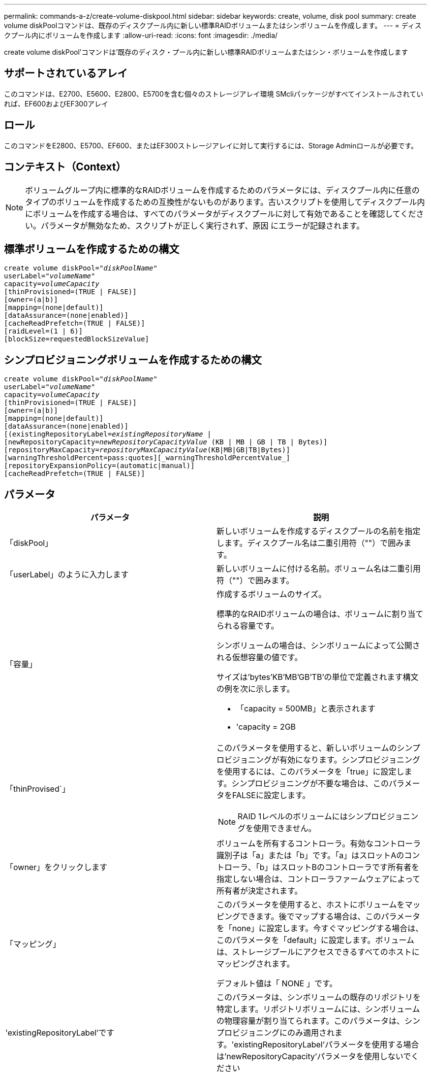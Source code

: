 ---
permalink: commands-a-z/create-volume-diskpool.html 
sidebar: sidebar 
keywords: create, volume, disk pool 
summary: create volume diskPoolコマンドは、既存のディスクプール内に新しい標準RAIDボリュームまたはシンボリュームを作成します。 
---
= ディスクプール内にボリュームを作成します
:allow-uri-read: 
:icons: font
:imagesdir: ./media/


[role="lead"]
create volume diskPool'コマンドは'既存のディスク・プール内に新しい標準RAIDボリュームまたはシン・ボリュームを作成します



== サポートされているアレイ

このコマンドは、E2700、E5600、E2800、E5700を含む個々のストレージアレイ環境 SMcliパッケージがすべてインストールされていれば、EF600およびEF300アレイ



== ロール

このコマンドをE2800、E5700、EF600、またはEF300ストレージアレイに対して実行するには、Storage Adminロールが必要です。



== コンテキスト（Context）

[NOTE]
====
ボリュームグループ内に標準的なRAIDボリュームを作成するためのパラメータには、ディスクプール内に任意のタイプのボリュームを作成するための互換性がないものがあります。古いスクリプトを使用してディスクプール内にボリュームを作成する場合は、すべてのパラメータがディスクプールに対して有効であることを確認してください。パラメータが無効なため、スクリプトが正しく実行されず、原因 にエラーが記録されます。

====


== 標準ボリュームを作成するための構文

[listing, subs="+macros"]
----
create volume diskPool=pass:quotes[_"diskPoolName"_
userLabel="_volumeName_"
capacity=_volumeCapacity_]
[thinProvisioned=(TRUE | FALSE)]
[owner=(a|b)]
[mapping=(none|default)]
[dataAssurance=(none|enabled)]
[cacheReadPrefetch=(TRUE | FALSE)]
[raidLevel=(1 | 6)]
[blockSize=requestedBlockSizeValue]
----


== シンプロビジョニングボリュームを作成するための構文

[listing, subs="+macros"]
----
create volume diskPool=pass:quotes[_"diskPoolName"_
userLabel="_volumeName_"
capacity=_volumeCapacity_]
[thinProvisioned=(TRUE | FALSE)]
[owner=(a|b)]
[mapping=(none|default)]
[dataAssurance=(none|enabled)]
[(existingRepositoryLabel=pass:quotes[_existingRepositoryName_] |
[newRepositoryCapacity=pass:quotes[_newRepositoryCapacityValue_] (KB | MB | GB | TB | Bytes)]
[repositoryMaxCapacity=pass:quotes[_repositoryMaxCapacityValue_](KB|MB|GB|TB|Bytes)]
[warningThresholdPercent=pass:quotes][_warningThresholdPercentValue_]
[repositoryExpansionPolicy=(automatic|manual)]
[cacheReadPrefetch=(TRUE | FALSE)]
----


== パラメータ

|===
| パラメータ | 説明 


 a| 
「diskPool」
 a| 
新しいボリュームを作成するディスクプールの名前を指定します。ディスクプール名は二重引用符（""）で囲みます。



 a| 
「userLabel」のように入力します
 a| 
新しいボリュームに付ける名前。ボリューム名は二重引用符（""）で囲みます。



 a| 
「容量」
 a| 
作成するボリュームのサイズ。

標準的なRAIDボリュームの場合は、ボリュームに割り当てられる容量です。

シンボリュームの場合は、シンボリュームによって公開される仮想容量の値です。

サイズは'bytes'KB'MB`'GB'TB'の単位で定義されます構文の例を次に示します。

* 「capacity = 500MB」と表示されます
* 'capacity = 2GB




 a| 
「thinProvised`」
 a| 
このパラメータを使用すると、新しいボリュームのシンプロビジョニングが有効になります。シンプロビジョニングを使用するには、このパラメータを「true」に設定します。シンプロビジョニングが不要な場合は、このパラメータをFALSEに設定します。


NOTE: RAID 1レベルのボリュームにはシンプロビジョニングを使用できません。



 a| 
「owner」をクリックします
 a| 
ボリュームを所有するコントローラ。有効なコントローラ識別子は「a」または「b」です。「a」はスロットAのコントローラ、「b」はスロットBのコントローラです所有者を指定しない場合は、コントローラファームウェアによって所有者が決定されます。



 a| 
「マッピング」
 a| 
このパラメータを使用すると、ホストにボリュームをマッピングできます。後でマップする場合は、このパラメータを「none」に設定します。今すぐマッピングする場合は、このパラメータを「default」に設定します。ボリュームは、ストレージプールにアクセスできるすべてのホストにマッピングされます。

デフォルト値は「 NONE 」です。



 a| 
'existingRepositoryLabel'です
 a| 
このパラメータは、シンボリュームの既存のリポジトリを特定します。リポジトリボリュームには、シンボリュームの物理容量が割り当てられます。このパラメータは、シンプロビジョニングにのみ適用されます。'existingRepositoryLabel'パラメータを使用する場合は'newRepositoryCapacity'パラメータを使用しないでください



 a| 
'newRepositoryCapacity'
 a| 
このパラメータは、シンボリュームの新しいリポジトリを作成します。リポジトリボリュームには、シンボリュームの物理容量が割り当てられます。このパラメータは'thinProvised'パラメータの値を'true'に設定した場合にのみ使用します

サイズは'MB'GB'TB'の単位で定義されます構文の例を次に示します。

* 「capacity = 500MB」と表示されます
* 'capacity = 2GB


デフォルト値は仮想容量の50%です。



 a| 
repositoryMaxCapacity
 a| 
このパラメータは、シンボリュームのリポジトリの最大容量を定義します。このパラメータは'thinProvised'パラメータの値を'true'に設定した場合にのみ使用します

サイズは'MB'GB'TB'の単位で定義されます構文の例を次に示します。

* 「capacity = 500MB」と表示されます
* 'capacity = 2GB




 a| 
「warningThresholdPercent」
 a| 
シンボリュームの容量がこの割合に達すると、シンボリュームの上限に近づいているという警告アラートが表示されます。整数値を使用します。たとえば、70という値は70%を意味します。

有効な値は1~100です。

このパラメータを100に設定すると、警告アラートは無効になります。



 a| 
repositoryExpansionPolicy
 a| 
このパラメータは、拡張ポリシーを「automatic」または「manual」に設定します。ポリシーを「automatic」から「manual」に変更すると、最大容量値（クォータ）はリポジトリボリュームの物理容量に変わります。



 a| 
「cacheReadPrefetch」というメッセージが表示されます
 a| 
キャッシュ読み取りプリフェッチをオンまたはオフにする設定。キャッシュ読み取りプリフェッチをオフにするには'このパラメータをFALSEに設定しますキャッシュ読み取りプリフェッチをオンにするには'このパラメータをTRUEに設定します



 a| 
raidLevel
 a| 
ディスクプール内に作成されるボリュームのRAIDレベルを設定します。RAID1を指定するには'1'に設定しますRAID6を指定するには'6'に設定しますRAIDレベルが設定されていない場合は、デフォルトでRAID 6がディスクプールに使用されます。



 a| 
「ブロックサイズ」
 a| 
このパラメータは、作成するボリュームのブロックサイズを設定します。の値 `0` または、設定されていないパラメータはデフォルトのブロックサイズを使用します。

|===


== 注：

ボリューム名は一意である必要があります。ユーザラベルには、英数字、アンダースコア（_）、ハイフン（-）、シャープ（#）を任意に組み合わせて使用できます。ユーザラベルの最大文字数は30文字です。

シン・ボリュームの場合'capacity'パラメータはボリュームの仮想容量を指定し'repositoryCapacityパラメータは'リポジトリ・ボリュームとして作成されるボリュームの容量を指定します新しいボリュームを作成する代わりに'既存の未使用のリポジトリ・ボリュームを指定するには'existingRepositoryLabelパラメータを使用します

最善の結果を得るためには、シンボリュームの作成時に、リポジトリボリュームがすでに存在しているか、既存のディスクプールにリポジトリボリュームを作成する必要があります。シンボリュームの作成時に一部のオプションパラメータを指定しない場合は、ストレージ管理ソフトウェアによってリポジトリボリュームが作成されます。最も望ましい候補ボリュームは、すでに存在していて、サイズ要件の範囲内のリポジトリボリュームです。次に望ましい候補ボリュームは、ディスクプールの空きエクステント内に作成される新しいリポジトリボリュームです。

シンボリュームのリポジトリボリュームは、ボリュームグループには作成できません。

シンプロビジョニングボリュームはEF300またはEF600ではサポートされません。



== Data Assurance管理

Data Assurance（DA）機能を使用すると、ストレージシステム全体のデータの整合性が向上します。ホストとドライブの間でデータが移動されたときにストレージアレイがエラーの有無をチェックします。この機能を有効にすると、ボリューム内の各データブロックに巡回冗長検査（CRC）と呼ばれるエラーチェック用のコードが付加されます。データブロックが移動されると、ストレージアレイはこれらのCRCコードを使用して、転送中にエラーが発生したかどうかを判断します。破損している可能性があるデータはディスクに書き込まれず、ホストにも返されません。

DA機能を使用する場合は、まず最初にDAがサポートされているドライブのみを含むプールまたはボリュームグループを作成します。次に、DA対応ボリュームを作成します。最後に、DAに対応したI/Oインターフェイスを使用してDA対応ボリュームをホストにマッピングします。DAに対応したI/Oインターフェイスには、Fibre Channel、SAS、iSER over InfiniBand（iSCSI Extensions for RDMA/IB）があります。iSCSI over EthernetやSRP over InfiniBandではDAはサポートされていません。

[NOTE]
====
すべてのドライブがDA対応の場合は'dataAssuranceパラメータをEnabledに設定し'特定の操作でDAを使用できますたとえば、DA対応ドライブが含まれるボリュームグループを作成し、そのボリュームグループにDA対応のボリュームを作成できます。DA対応ボリュームを使用する他の処理には、DA機能をサポートするオプションがあります。

====
「dataAssurance」パラメータが「enabled」に設定されている場合、Data Assurance対応のドライブのみがボリューム候補とみなされます。それ以外の場合は、Data Assurance対応ドライブとData Assurance対応でないドライブの両方が考慮されます。DA対応ドライブのみが使用可能な場合、新しいボリュームは、有効なDA対応ドライブを使用して作成されます。



== 最小ファームウェアレベル

7.83

8.70で、が追加されました `_raidLevel_` および `_blockSize` パラメータ
